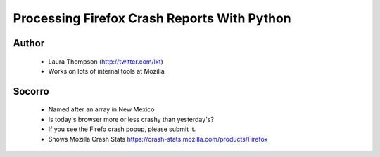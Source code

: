 ============================================
Processing Firefox Crash Reports With Python
============================================

Author
------
  * Laura Thompson (http://twitter.com/lxt)
  * Works on lots of internal tools at Mozilla

Socorro
--------
  * Named after an array in New Mexico
  * Is today's browser more or less crashy than yesterday's? 
  * If you see the Firefo crash popup, please submit it.
  
  * Shows Mozilla Crash Stats https://crash-stats.mozilla.com/products/Firefox
